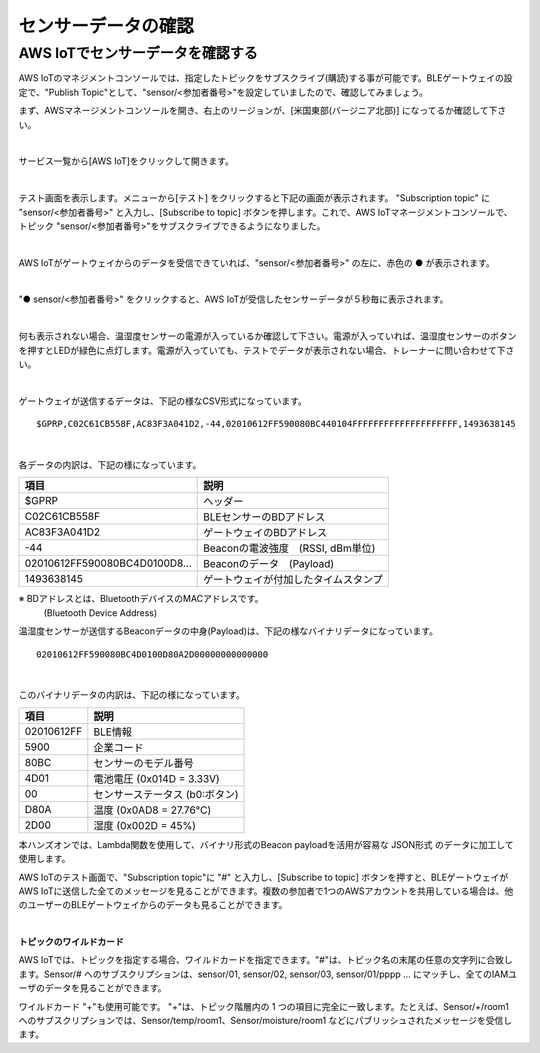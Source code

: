 ======================
センサーデータの確認
======================

AWS IoTでセンサーデータを確認する
===================================

AWS IoTのマネジメントコンソールでは、指定したトピックをサブスクライブ(購読)する事が可能です。BLEゲートウェイの設定で、"Publish Topic"として、"sensor/<参加者番号>"を設定していましたので、確認してみましょう。

まず、AWSマネージメントコンソールを開き、右上のリージョンが、[米国東部(バージニア北部)] になってるか確認して下さい。

.. image:: images/02/regions-us@2x.png

|

サービス一覧から[AWS IoT]をクリックして開きます。

.. image:: images/02/iot-servicemenu@2x.png

|

テスト画面を表示します。メニューから[テスト] をクリックすると下記の画面が表示されます。
"Subscription topic" に "sensor/<参加者番号>" と入力し、[Subscribe to topic] ボタンを押します。これで、AWS IoTマネージメントコンソールで、トピック "sensor/<参加者番号>"をサブスクライブできるようになりました。

.. image:: images/04/test.png

|

AWS IoTがゲートウェイからのデータを受信できていれば、"sensor/<参加者番号>" の左に、赤色の ● が表示されます。

.. image:: images/04/test-2.png

|

"● sensor/<参加者番号>" をクリックすると、AWS IoTが受信したセンサーデータが５秒毎に表示されます。

.. image:: images/04/test-3.png

|

何も表示されない場合、温湿度センサーの電源が入っているか確認して下さい。電源が入っていれば、温湿度センサーのボタンを押すとLEDが緑色に点灯します。電源が入っていても、テストでデータが表示されない場合、トレーナーに問い合わせて下さい。

.. image:: images/04/LED.png

|

ゲートウェイが送信するデータは、下記の様なCSV形式になっています。

::

  $GPRP,C02C61CB558F,AC83F3A041D2,-44,02010612FF590080BC440104FFFFFFFFFFFFFFFFFFFF,1493638145

|

各データの内訳は、下記の様になっています。

============================== ===============================================
項目                             説明
============================== ===============================================
$GPRP                           ヘッダー
C02C61CB558F                    BLEセンサーのBDアドレス
AC83F3A041D2                    ゲートウェイのBDアドレス
-44                             Beaconの電波強度　(RSSI, dBm単位)
02010612FF590080BC4D0100D8...   Beaconのデータ　(Payload)
1493638145                      ゲートウェイが付加したタイムスタンプ
============================== ===============================================

※ BDアドレスとは、BluetoothデバイスのMACアドレスです。
  (Bluetooth Device Address)

温湿度センサーが送信するBeaconデータの中身(Payload)は、下記の様なバイナリデータになっています。

::

  02010612FF590080BC4D0100D80A2D00000000000000

|

このバイナリデータの内訳は、下記の様になっています。

============ ===========================
項目           説明
============ ===========================
02010612FF    BLE情報
5900          企業コード
80BC          センサーのモデル番号
4D01          電池電圧 (0x014D = 3.33V)
00            センサーステータス (b0:ボタン)
D80A          温度 (0x0AD8 = 27.76℃)
2D00          湿度 (0x002D = 45%)
============ ===========================

本ハンズオンでは、Lambda関数を使用して、バイナリ形式のBeacon payloadを活用が容易な JSON形式 のデータに加工して使用します。

AWS IoTのテスト画面で、"Subscription topic"に "#" と入力し、[Subscribe to topic] ボタンを押すと、BLEゲートウェイがAWS IoTに送信した全てのメッセージを見ることができます。複数の参加者で1つのAWSアカウントを共用している場合は、他のユーザーのBLEゲートウェイからのデータも見ることができます。

.. image:: images/04/test-4.png

|

**トピックのワイルドカード**

AWS IoTでは、トピックを指定する場合、ワイルドカードを指定できます。"#"は、トピック名の末尾の任意の文字列に合致します。Sensor/# へのサブスクリプションは、sensor/01, sensor/02, sensor/03, sensor/01/pppp ... にマッチし、全てのIAMユーザのデータを見ることができます。

ワイルドカード "+"も使用可能です。
"+"は、トピック階層内の 1 つの項目に完全に一致します。たとえば、Sensor/+/room1 へのサブスクリプションでは、Sensor/temp/room1、Sensor/moisture/room1 などにパブリッシュされたメッセージを受信します。
